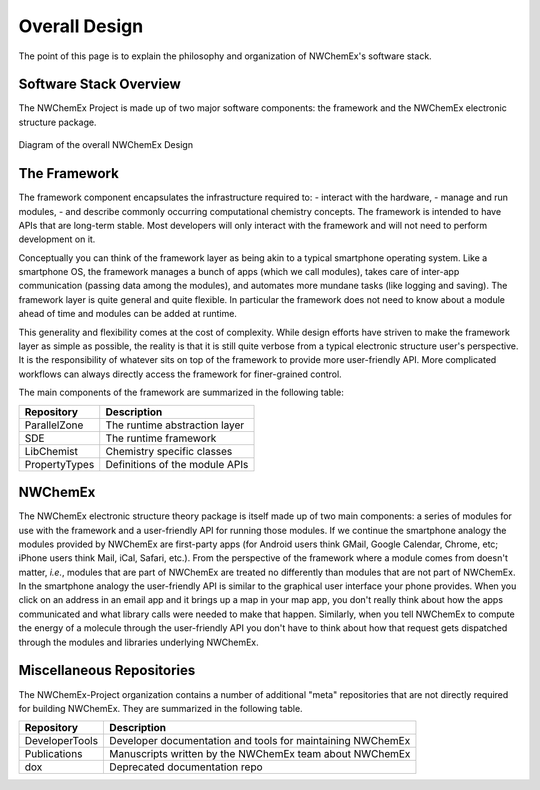 **************
Overall Design
**************

The point of this page is to explain the philosophy and organization of
NWChemEx's software stack.

.. _software_stack_overview:

Software Stack Overview
=======================

The NWChemEx Project is made up of two major software components: the framework
and the NWChemEx electronic structure package.

.. figure:: overall_design.png
   :figwidth: 100 %
   :align: center

   Diagram of the overall NWChemEx Design

The Framework
=============

The framework component encapsulates the infrastructure required to:
- interact with the hardware,
- manage and run modules,
- and describe commonly occurring computational chemistry concepts.
The framework is intended to have APIs that are long-term stable. Most
developers will only interact with the framework and will not need to perform
development on it.

Conceptually you can think of the framework layer as being akin to a typical
smartphone operating system. Like a smartphone OS, the framework manages a bunch
of apps (which we call modules), takes care of inter-app communication (passing
data among the modules), and automates more mundane tasks (like logging and
saving). The framework layer is quite general and quite flexible. In particular
the framework does not need to know about a module ahead of time and modules can
be added at runtime.


This generality and flexibility comes at the cost of complexity. While design
efforts have striven to make the framework layer as simple as possible, the
reality is that it is still quite verbose from a typical electronic structure
user's perspective. It is the responsibility of whatever sits on top of the
framework to provide more user-friendly API. More complicated workflows can
always directly access the framework for finer-grained control.

The main components of the framework are summarized in the following table:

============== ===================================================
Repository     Description
============== ===================================================
ParallelZone   The runtime abstraction layer
SDE            The runtime framework
LibChemist     Chemistry specific classes
PropertyTypes  Definitions of the module APIs
============== ===================================================

NWChemEx
========

The NWChemEx electronic structure theory package is itself made up of two main
components: a series of modules for use with the framework and a user-friendly
API for running those modules. If we continue the smartphone analogy the modules
provided by NWChemEx are first-party apps (for Android users think GMail, Google
Calendar, Chrome, etc; iPhone users think Mail, iCal, Safari, etc.). From the
perspective of the framework where a module comes from doesn't matter, *i.e.*,
modules that are part of NWChemEx are treated no differently than modules that
are not part of NWChemEx. In the smartphone analogy the user-friendly API is
similar to the graphical user interface your phone provides. When you click on
an address in an email app and it brings up a map in your map app, you don't
really think about how the apps communicated and what library calls were needed
to make that happen. Similarly, when you tell NWChemEx to compute the energy of
a molecule through the user-friendly API you don't have to think about how that
request gets dispatched through the modules and libraries underlying NWChemEx.


Miscellaneous Repositories
==========================

The NWChemEx-Project organization contains a number of additional "meta"
repositories that are not directly required for building NWChemEx. They are
summarized in the following table.

============== ==========================================================
Repository     Description
============== ==========================================================
DeveloperTools Developer documentation and tools for maintaining NWChemEx
Publications   Manuscripts written by the NWChemEx team about NWChemEx
dox            Deprecated documentation repo
============== ==========================================================
